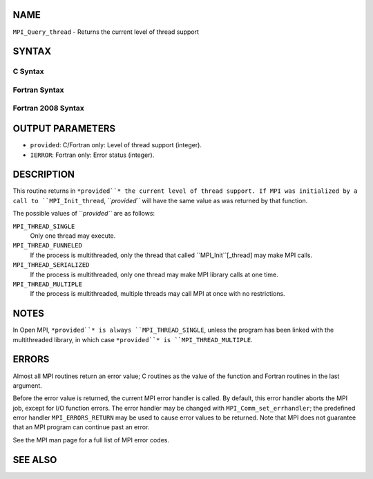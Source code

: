 NAME
----

``MPI_Query_thread`` - Returns the current level of thread support

SYNTAX
------

C Syntax
~~~~~~~~
.. code-block:: c
   :linenos:

   #include <mpi.h>
   int MPI_Query_thread(int *provided)

Fortran Syntax
~~~~~~~~~~~~~~
.. code-block:: fortran
   :linenos:

   USE MPI
   ! or the older form: INCLUDE 'mpif.h'
   MPI_QUERY_THREAD(PROVIDED, IERROR)
   	INTEGER	PROVIDED, IERROR 

Fortran 2008 Syntax
~~~~~~~~~~~~~~~~~~~
.. code-block:: fortran
   :linenos:

   USE mpi_f08
   MPI_Query_thread(provided, ierror)
   	INTEGER, INTENT(OUT) :: provided
   	INTEGER, OPTIONAL, INTENT(OUT) :: ierror

OUTPUT PARAMETERS
-----------------
* ``provided``: C/Fortran only: Level of thread support (integer).
* ``IERROR``: Fortran only: Error status (integer).

DESCRIPTION
-----------

This routine returns in ``*provided``* the current level of thread support.
If MPI was initialized by a call to ``MPI_Init_thread``, ``*provided``* will
have the same value as was returned by that function.

The possible values of ``*provided``* are as follows:

``MPI_THREAD_SINGLE``
   Only one thread may execute.

``MPI_THREAD_FUNNELED``
   If the process is multithreaded, only the thread that called
   ``MPI_Init``[_thread] may make MPI calls.

``MPI_THREAD_SERIALIZED``
   If the process is multithreaded, only one thread may make MPI library
   calls at one time.

``MPI_THREAD_MULTIPLE``
   If the process is multithreaded, multiple threads may call MPI at
   once with no restrictions.

NOTES
-----

In Open MPI, ``*provided``* is always ``MPI_THREAD_SINGLE``, unless the program
has been linked with the multithreaded library, in which case ``*provided``*
is ``MPI_THREAD_MULTIPLE``.

ERRORS
------

Almost all MPI routines return an error value; C routines as the value
of the function and Fortran routines in the last argument.

Before the error value is returned, the current MPI error handler is
called. By default, this error handler aborts the MPI job, except for
I/O function errors. The error handler may be changed with
``MPI_Comm_set_errhandler``; the predefined error handler ``MPI_ERRORS_RETURN``
may be used to cause error values to be returned. Note that MPI does not
guarantee that an MPI program can continue past an error.

See the MPI man page for a full list of MPI error codes.

SEE ALSO
--------
.. code-block:: fortran
   :linenos:

   MPI_Init
   MPI_Init_thread
